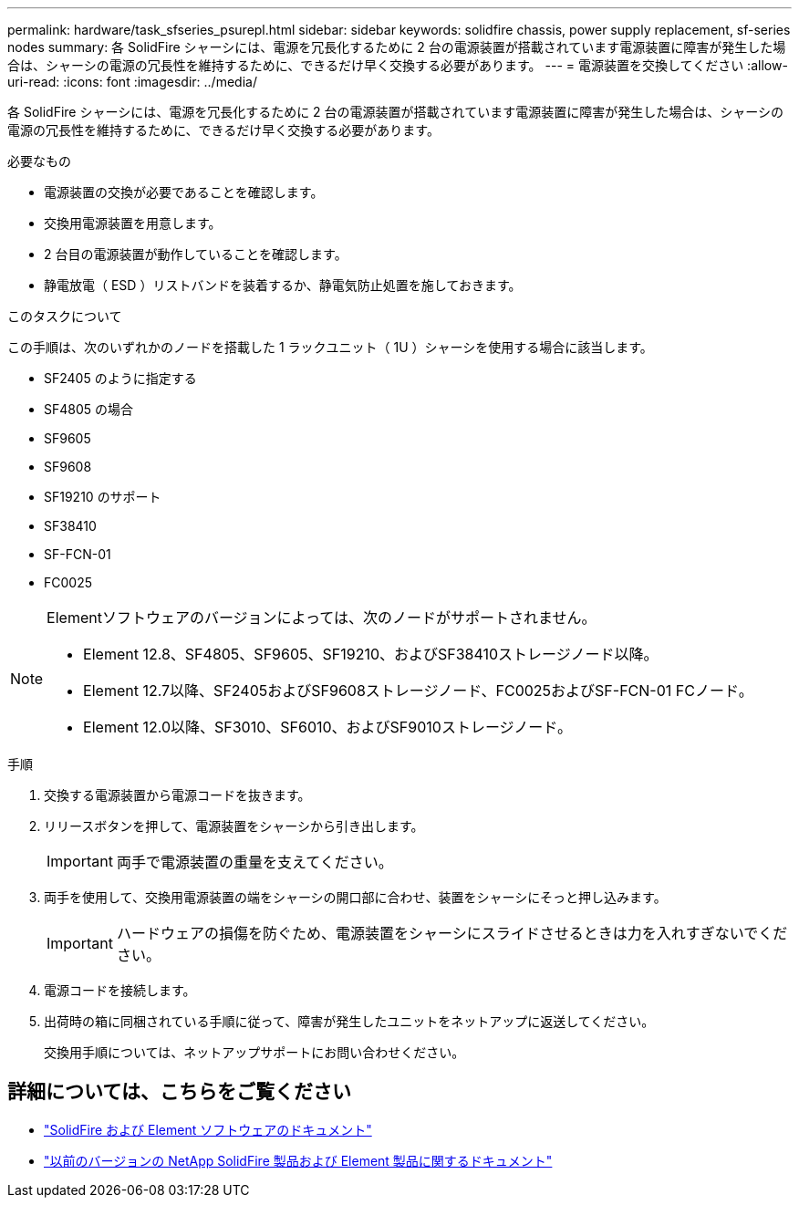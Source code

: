 ---
permalink: hardware/task_sfseries_psurepl.html 
sidebar: sidebar 
keywords: solidfire chassis, power supply replacement, sf-series nodes 
summary: 各 SolidFire シャーシには、電源を冗長化するために 2 台の電源装置が搭載されています電源装置に障害が発生した場合は、シャーシの電源の冗長性を維持するために、できるだけ早く交換する必要があります。 
---
= 電源装置を交換してください
:allow-uri-read: 
:icons: font
:imagesdir: ../media/


[role="lead"]
各 SolidFire シャーシには、電源を冗長化するために 2 台の電源装置が搭載されています電源装置に障害が発生した場合は、シャーシの電源の冗長性を維持するために、できるだけ早く交換する必要があります。

.必要なもの
* 電源装置の交換が必要であることを確認します。
* 交換用電源装置を用意します。
* 2 台目の電源装置が動作していることを確認します。
* 静電放電（ ESD ）リストバンドを装着するか、静電気防止処置を施しておきます。


.このタスクについて
この手順は、次のいずれかのノードを搭載した 1 ラックユニット（ 1U ）シャーシを使用する場合に該当します。

* SF2405 のように指定する
* SF4805 の場合
* SF9605
* SF9608
* SF19210 のサポート
* SF38410
* SF-FCN-01
* FC0025


[NOTE]
====
Elementソフトウェアのバージョンによっては、次のノードがサポートされません。

* Element 12.8、SF4805、SF9605、SF19210、およびSF38410ストレージノード以降。
* Element 12.7以降、SF2405およびSF9608ストレージノード、FC0025およびSF-FCN-01 FCノード。
* Element 12.0以降、SF3010、SF6010、およびSF9010ストレージノード。


====
.手順
. 交換する電源装置から電源コードを抜きます。
. リリースボタンを押して、電源装置をシャーシから引き出します。
+

IMPORTANT: 両手で電源装置の重量を支えてください。

. 両手を使用して、交換用電源装置の端をシャーシの開口部に合わせ、装置をシャーシにそっと押し込みます。
+

IMPORTANT: ハードウェアの損傷を防ぐため、電源装置をシャーシにスライドさせるときは力を入れすぎないでください。

. 電源コードを接続します。
. 出荷時の箱に同梱されている手順に従って、障害が発生したユニットをネットアップに返送してください。
+
交換用手順については、ネットアップサポートにお問い合わせください。





== 詳細については、こちらをご覧ください

* https://docs.netapp.com/us-en/element-software/index.html["SolidFire および Element ソフトウェアのドキュメント"]
* https://docs.netapp.com/sfe-122/topic/com.netapp.ndc.sfe-vers/GUID-B1944B0E-B335-4E0B-B9F1-E960BF32AE56.html["以前のバージョンの NetApp SolidFire 製品および Element 製品に関するドキュメント"^]

